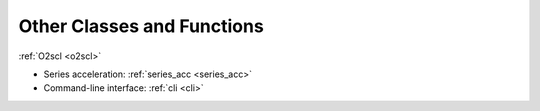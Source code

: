 Other Classes and Functions
===========================

:ref:`O2scl <o2scl>`

- Series acceleration: :ref:`series_acc <series_acc>`
- Command-line interface: :ref:`cli <cli>`
